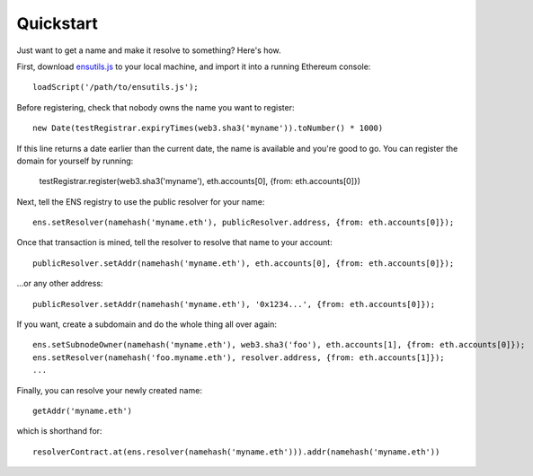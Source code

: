 **********
Quickstart
**********

Just want to get a name and make it resolve to something? Here's how.

First, download `ensutils.js`_ to your local machine, and import it into a running Ethereum console:

::

    loadScript('/path/to/ensutils.js');

Before registering, check that nobody owns the name you want to register:

::

    new Date(testRegistrar.expiryTimes(web3.sha3('myname')).toNumber() * 1000)

If this line returns a date earlier than the current date, the name is available and you're good to go. You can register the domain for yourself by running:

    testRegistrar.register(web3.sha3('myname'), eth.accounts[0], {from: eth.accounts[0]})

Next, tell the ENS registry to use the public resolver for your name:

::

    ens.setResolver(namehash('myname.eth'), publicResolver.address, {from: eth.accounts[0]});

Once that transaction is mined, tell the resolver to resolve that name to your account:

::

    publicResolver.setAddr(namehash('myname.eth'), eth.accounts[0], {from: eth.accounts[0]});

...or any other address:

::

    publicResolver.setAddr(namehash('myname.eth'), '0x1234...', {from: eth.accounts[0]});

If you want, create a subdomain and do the whole thing all over again:

::

    ens.setSubnodeOwner(namehash('myname.eth'), web3.sha3('foo'), eth.accounts[1], {from: eth.accounts[0]});
    ens.setResolver(namehash('foo.myname.eth'), resolver.address, {from: eth.accounts[1]});
    ...

Finally, you can resolve your newly created name:

::

    getAddr('myname.eth')

which is shorthand for:

::

    resolverContract.at(ens.resolver(namehash('myname.eth'))).addr(namehash('myname.eth'))

.. _ensutils.js: https://github.com/ethereum/ens/blob/master/ensutils.js

